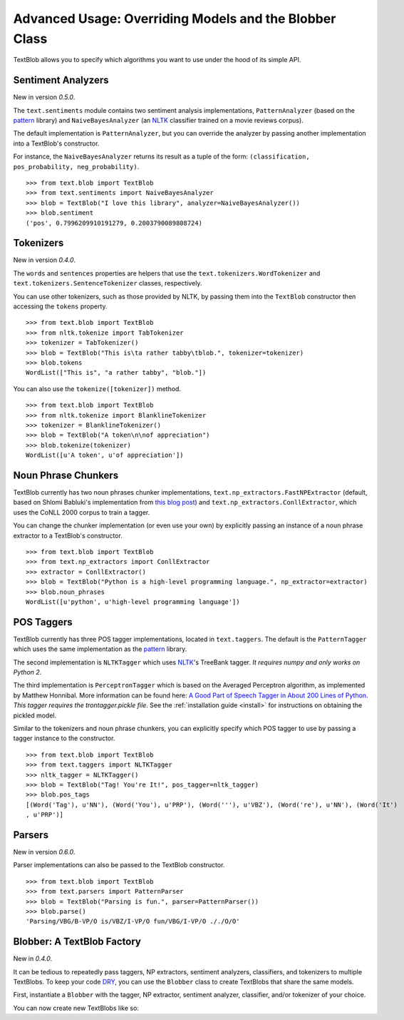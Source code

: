 .. _advanced:

Advanced Usage: Overriding Models and the Blobber Class
=======================================================

TextBlob allows you to specify which algorithms you want to use under the hood of its simple API.

Sentiment Analyzers
-------------------

New in version `0.5.0`.

The ``text.sentiments`` module contains two sentiment analysis implementations, ``PatternAnalyzer`` (based on the pattern_ library) and ``NaiveBayesAnalyzer`` (an NLTK_ classifier trained on a movie reviews corpus).

The default implementation is ``PatternAnalyzer``, but you can override the analyzer by passing another implementation into a TextBlob's constructor.

For instance, the ``NaiveBayesAnalyzer`` returns its result as a tuple of the form: ``(classification, pos_probability, neg_probability)``.

::

    >>> from text.blob import TextBlob
    >>> from text.sentiments import NaiveBayesAnalyzer
    >>> blob = TextBlob("I love this library", analyzer=NaiveBayesAnalyzer())
    >>> blob.sentiment
    ('pos', 0.7996209910191279, 0.2003790089808724)

Tokenizers
----------

New in version `0.4.0`.

The ``words`` and ``sentences`` properties are helpers that use the ``text.tokenizers.WordTokenizer`` and ``text.tokenizers.SentenceTokenizer`` classes, respectively.

You can use other tokenizers, such as those provided by NLTK, by passing them into the ``TextBlob`` constructor then accessing the ``tokens`` property.

::

    >>> from text.blob import TextBlob
    >>> from nltk.tokenize import TabTokenizer
    >>> tokenizer = TabTokenizer()
    >>> blob = TextBlob("This is\ta rather tabby\tblob.", tokenizer=tokenizer)
    >>> blob.tokens
    WordList(["This is", "a rather tabby", "blob."])

You can also use the ``tokenize([tokenizer])`` method.

::

    >>> from text.blob import TextBlob
    >>> from nltk.tokenize import BlanklineTokenizer
    >>> tokenizer = BlanklineTokenizer()
    >>> blob = TextBlob("A token\n\nof appreciation")
    >>> blob.tokenize(tokenizer)
    WordList([u'A token', u'of appreciation'])

Noun Phrase Chunkers
--------------------

TextBlob currently has two noun phrases chunker implementations,
``text.np_extractors.FastNPExtractor`` (default, based on Shlomi Babluki's implementation from
`this blog post <http://thetokenizer.com/2013/05/09/efficient-way-to-extract-the-main-topics-of-a-sentence/>`_)
and ``text.np_extractors.ConllExtractor``, which uses the CoNLL 2000 corpus to train a tagger.

You can change the chunker implementation (or even use your own) by explicitly passing an instance of a noun phrase extractor to a TextBlob's constructor.

::

    >>> from text.blob import TextBlob
    >>> from text.np_extractors import ConllExtractor
    >>> extractor = ConllExtractor()
    >>> blob = TextBlob("Python is a high-level programming language.", np_extractor=extractor)
    >>> blob.noun_phrases
    WordList([u'python', u'high-level programming language'])

POS Taggers
-----------

TextBlob currently has three POS tagger implementations, located in ``text.taggers``. The default is the ``PatternTagger`` which uses the same implementation as the pattern_ library.

The second implementation is ``NLTKTagger`` which uses NLTK_'s TreeBank tagger. *It requires numpy and only works on Python 2*.

The third implementation is ``PerceptronTagger`` which is based on the Averaged Perceptron algorithm, as implemented by Matthew Honnibal. More information can be found here: `A Good Part of Speech Tagger in About 200 Lines of Python <http://honnibal.wordpress.com/2013/09/11/a-good-part-of-speechpos-tagger-in-about-200-lines-of-python/>`_. *This tagger requires the trontagger.pickle file*. See the :ref:`installation guide <install>` for instructions on obtaining the pickled model.

Similar to the tokenizers and noun phrase chunkers, you can explicitly specify which POS tagger to use by passing a tagger instance to the constructor.

::

    >>> from text.blob import TextBlob
    >>> from text.taggers import NLTKTagger
    >>> nltk_tagger = NLTKTagger()
    >>> blob = TextBlob("Tag! You're It!", pos_tagger=nltk_tagger)
    >>> blob.pos_tags
    [(Word('Tag'), u'NN'), (Word('You'), u'PRP'), (Word('''), u'VBZ'), (Word('re'), u'NN'), (Word('It')
    , u'PRP')]

.. _pattern: http://www.clips.ua.ac.be/pattern
.. _NLTK: http://nltk.org/

Parsers
-------

New in version `0.6.0`.

Parser implementations can also be passed to the TextBlob constructor.

::

    >>> from text.blob import TextBlob
    >>> from text.parsers import PatternParser
    >>> blob = TextBlob("Parsing is fun.", parser=PatternParser())
    >>> blob.parse()
    'Parsing/VBG/B-VP/O is/VBZ/I-VP/O fun/VBG/I-VP/O ././O/O'


Blobber: A TextBlob Factory
---------------------------

New in `0.4.0`.

It can be tedious to repeatedly pass taggers, NP extractors, sentiment analyzers, classifiers, and tokenizers to  multiple TextBlobs. To keep your code `DRY <https://en.wikipedia.org/wiki/DRY_principle>`_, you can use the ``Blobber`` class to create TextBlobs that share the same models.

First, instantiate a ``Blobber`` with the tagger, NP extractor, sentiment analyzer, classifier, and/or tokenizer of your choice.

.. doctest::

    >>> from text.blob import Blobber
    >>> from text.taggers import NLTKTagger
    >>> tb = Blobber(pos_tagger=NLTKTagger())

You can now create new TextBlobs like so:

.. doctest::

    >>> blob1 = tb("This is a blob.")
    >>> blob2 = tb("This is another blob.")
    >>> blob1.pos_tagger is blob2.pos_tagger
    True

